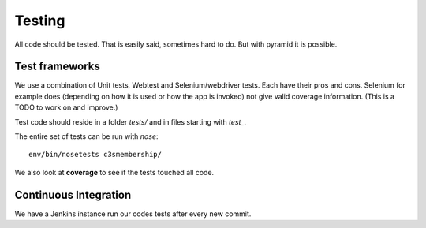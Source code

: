 =======
Testing
=======

All code should be tested. That is easily said, sometimes hard to do.
But with pyramid it is possible.

Test frameworks
---------------

We use a combination of Unit tests, Webtest and Selenium/webdriver tests.
Each have their pros and cons.
Selenium for example does (depending on how it is used or how the app is invoked)
not give valid coverage information. (This is a TODO to work on and improve.)

Test code should reside in a folder *tests/* and in files starting with *test_*.

The entire set of tests can be run with *nose*:
::

   env/bin/nosetests c3smembership/


We also look at **coverage** to see if the tests touched all code.

Continuous Integration
----------------------

We have a Jenkins instance run our codes tests after every new commit.
